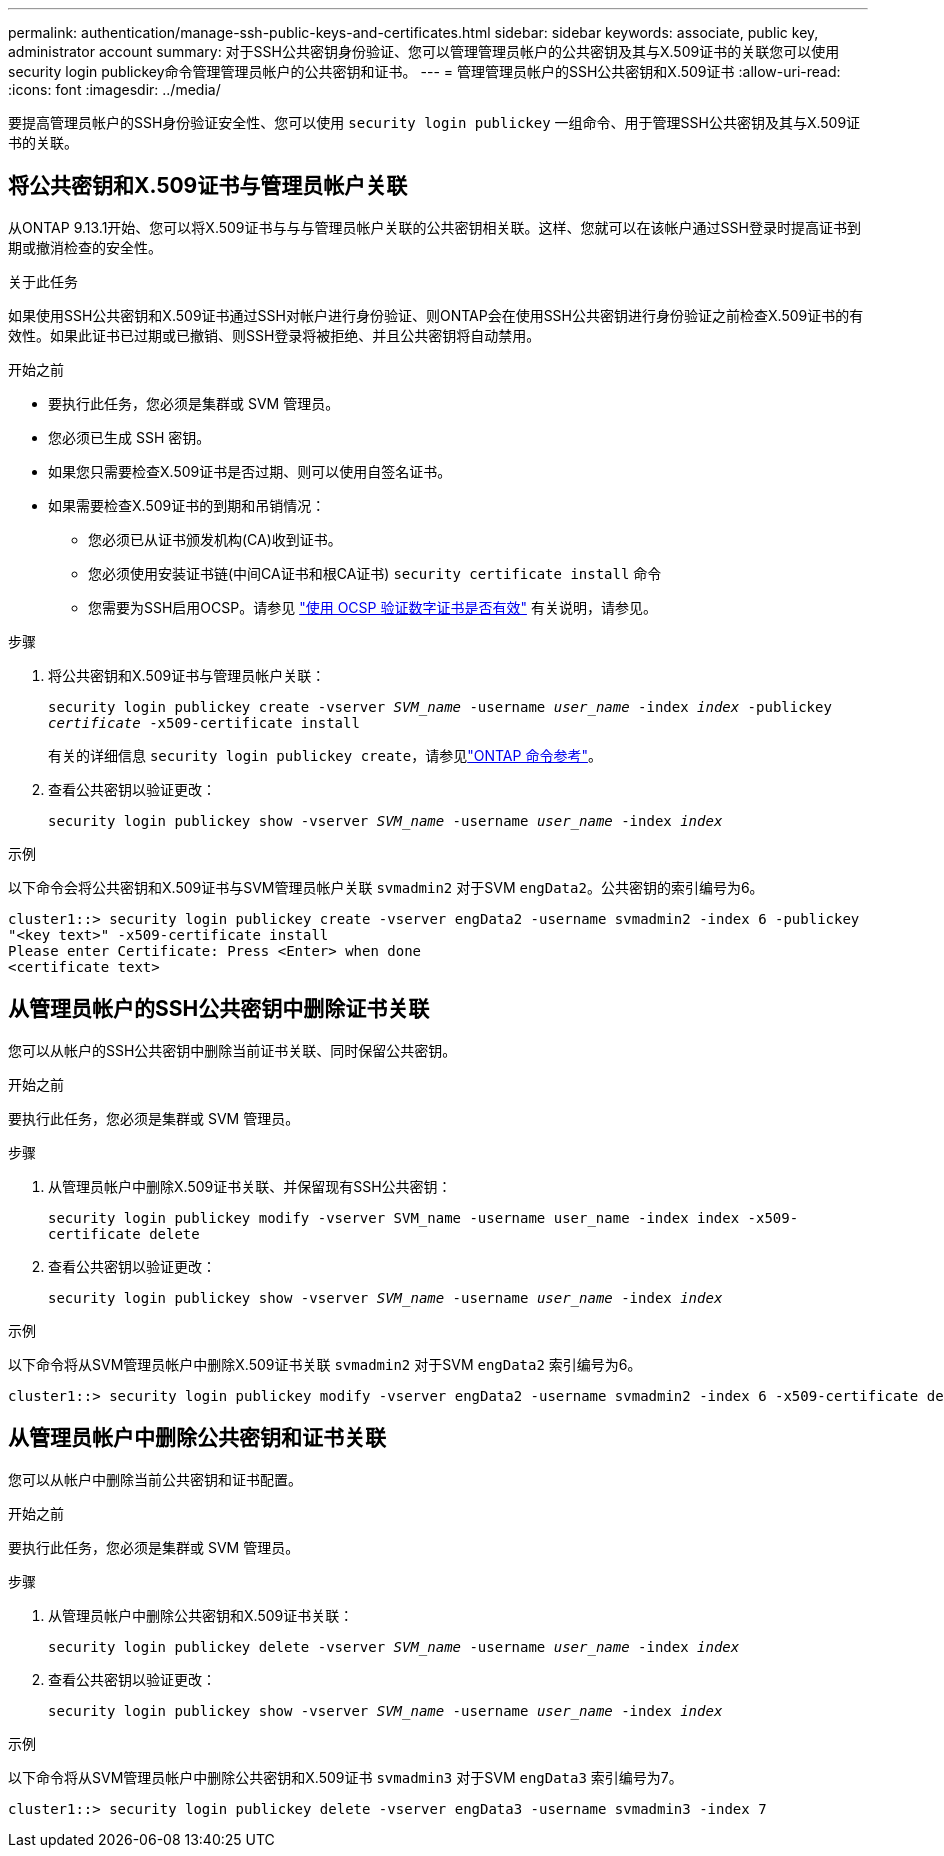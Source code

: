 ---
permalink: authentication/manage-ssh-public-keys-and-certificates.html 
sidebar: sidebar 
keywords: associate, public key, administrator account 
summary: 对于SSH公共密钥身份验证、您可以管理管理员帐户的公共密钥及其与X.509证书的关联您可以使用security login publickey命令管理管理员帐户的公共密钥和证书。 
---
= 管理管理员帐户的SSH公共密钥和X.509证书
:allow-uri-read: 
:icons: font
:imagesdir: ../media/


[role="lead"]
要提高管理员帐户的SSH身份验证安全性、您可以使用 `security login publickey` 一组命令、用于管理SSH公共密钥及其与X.509证书的关联。



== 将公共密钥和X.509证书与管理员帐户关联

从ONTAP 9.13.1开始、您可以将X.509证书与与与管理员帐户关联的公共密钥相关联。这样、您就可以在该帐户通过SSH登录时提高证书到期或撤消检查的安全性。

.关于此任务
如果使用SSH公共密钥和X.509证书通过SSH对帐户进行身份验证、则ONTAP会在使用SSH公共密钥进行身份验证之前检查X.509证书的有效性。如果此证书已过期或已撤销、则SSH登录将被拒绝、并且公共密钥将自动禁用。

.开始之前
* 要执行此任务，您必须是集群或 SVM 管理员。
* 您必须已生成 SSH 密钥。
* 如果您只需要检查X.509证书是否过期、则可以使用自签名证书。
* 如果需要检查X.509证书的到期和吊销情况：
+
** 您必须已从证书颁发机构(CA)收到证书。
** 您必须使用安装证书链(中间CA证书和根CA证书) `security certificate install` 命令
** 您需要为SSH启用OCSP。请参见 link:../system-admin/verify-digital-certificates-valid-ocsp-task.html["使用 OCSP 验证数字证书是否有效"^] 有关说明，请参见。




.步骤
. 将公共密钥和X.509证书与管理员帐户关联：
+
`security login publickey create -vserver _SVM_name_ -username _user_name_ -index _index_ -publickey _certificate_ -x509-certificate install`

+
有关的详细信息 `security login publickey create`，请参见link:https://docs.netapp.com/us-en/ontap-cli/security-login-publickey-create.html["ONTAP 命令参考"^]。

. 查看公共密钥以验证更改：
+
`security login publickey show -vserver _SVM_name_ -username _user_name_ -index _index_`



.示例
以下命令会将公共密钥和X.509证书与SVM管理员帐户关联 `svmadmin2` 对于SVM `engData2`。公共密钥的索引编号为6。

[listing]
----
cluster1::> security login publickey create -vserver engData2 -username svmadmin2 -index 6 -publickey
"<key text>" -x509-certificate install
Please enter Certificate: Press <Enter> when done
<certificate text>
----


== 从管理员帐户的SSH公共密钥中删除证书关联

您可以从帐户的SSH公共密钥中删除当前证书关联、同时保留公共密钥。

.开始之前
要执行此任务，您必须是集群或 SVM 管理员。

.步骤
. 从管理员帐户中删除X.509证书关联、并保留现有SSH公共密钥：
+
`security login publickey modify -vserver SVM_name -username user_name -index index -x509-certificate delete`

. 查看公共密钥以验证更改：
+
`security login publickey show -vserver _SVM_name_ -username _user_name_ -index _index_`



.示例
以下命令将从SVM管理员帐户中删除X.509证书关联 `svmadmin2` 对于SVM `engData2` 索引编号为6。

[listing]
----
cluster1::> security login publickey modify -vserver engData2 -username svmadmin2 -index 6 -x509-certificate delete
----


== 从管理员帐户中删除公共密钥和证书关联

您可以从帐户中删除当前公共密钥和证书配置。

.开始之前
要执行此任务，您必须是集群或 SVM 管理员。

.步骤
. 从管理员帐户中删除公共密钥和X.509证书关联：
+
`security login publickey delete -vserver _SVM_name_ -username _user_name_ -index _index_`

. 查看公共密钥以验证更改：
+
`security login publickey show -vserver _SVM_name_ -username _user_name_ -index _index_`



.示例
以下命令将从SVM管理员帐户中删除公共密钥和X.509证书 `svmadmin3` 对于SVM `engData3` 索引编号为7。

[listing]
----
cluster1::> security login publickey delete -vserver engData3 -username svmadmin3 -index 7
----